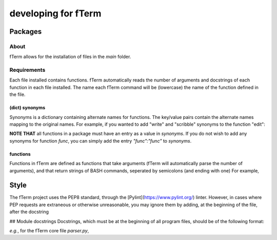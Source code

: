 ********************
developing for fTerm
********************

========
Packages
========

About
-----
fTerm allows for the installation of files in the *main* folder.

Requirements
------------
Each file installed contains functions. fTerm automatically reads the number of arguments and docstrings of each function in each file installed. The name each fTerm command will be (lowercase) the name of the function defined in the file.

(dict) synonyms
^^^^^^^^^^^^^^^
Synonyms is a dictionary containing alternate names for functions. The key/value pairs contain the alternate names mapping to the original names. For example, if you wanted to add "write" and "scribble" synonyms to the function "edit":

.. code::
   synonyms = {"scribble":"edit",
               "write":"edit",
               .
               .
               .
              }

**NOTE THAT** all functions in a package must have an entry as a value in *synonyms*. If you do not wish to add any synonyms for function *func*, you can simply add the entry `"func":"func"` to *synonyms*.

functions
^^^^^^^^^
Functions in fTerm are defined as functions that take arguments (fTerm will automatically parse the number of arguments), and that return strings of BASH commands, seperated by semicolons (and ending with one) For example,

.. code::
   def swap(file1, file2):
       """A function that swaps the names of two files."""

       call = ""

       # make a temporary file
       temp = subprocess.Popen(["mktemp"], stdout=subprocess.PIPE).communicate()[0].replace("\n", "")

       # move 1 to temp
       call += "mv %s %s;" % (file1, temp)

       # move 2 to 1
       call += "mv %s %s;" % (file2, file1)

       # move temp to 1
       call += "mv %s %s;" % (temp, file2)

       return call


=====
Style
=====
The fTerm project uses the PEP8 standard, through the [Pylint](https://www.pylint.org/) linter. However, in cases where PEP requests are extraneous or otherwise unreasonable, you may ignore them by adding, at the beginning of the file, after the docstring

.. code:
   # NOTE: {{why you ignore this error}}
   # pylint: disable-msg={{id of error}}


## Module docstrings
Docstrings, which must be at the beginning of all program files, should be of the following format:

.. code::
   [{{name of package}}] {{name of file}}

   {{explanation of what the file does}}


*e.g.*, for the fTerm core file *parser.py*,

.. code::
   """
   [fTerm] parser.py

   This module parses commands, interpreting them first with a synonym check (for
   any words that are synonymous with the word in question that are fTerm commands),
   and secondly with a difflib.get_close_matches check (in case of typos).
   """
